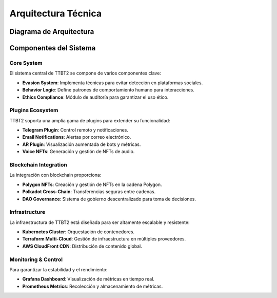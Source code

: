 Arquitectura Técnica
===================

Diagrama de Arquitectura
-----------------------

.. graphviz::

   digraph MultiCloud {
       node [shape=box, style=filled];
       subgraph AWS {
           label="AWS";
           color=darkgreen;
           s3 [label="S3 (Storage)", fillcolor="#90ee90"];
           ecs [label="ECS (Compute)", fillcolor="#90ee90"];
       }

       subgraph GCP {
           label="Google Cloud";
           color=darkblue;
           gcs [label="GCS", fillcolor="#add8e6"];
           gke [label="GKE", fillcolor="#add8e6"];
       }

       subgraph Azure {
           label="Azure";
           color=purple;
           blob [label="Blob Storage", fillcolor="#dda0dd"];
           aks [label="AKS", fillcolor="#dda0dd"];
       }

       // Conexiones
       ecs -> gke [label="Traffic Load Balancing", color=black];
       aks -> s3 [label="Backup", color=black];
   }

Componentes del Sistema
------------------------

Core System
~~~~~~~~~~~

El sistema central de TTBT2 se compone de varios componentes clave:

- **Evasion System**: Implementa técnicas para evitar detección en plataformas sociales.
- **Behavior Logic**: Define patrones de comportamiento humano para interacciones.
- **Ethics Compliance**: Módulo de auditoría para garantizar el uso ético.

Plugins Ecosystem
~~~~~~~~~~~~~~~~~~

TTBT2 soporta una amplia gama de plugins para extender su funcionalidad:

- **Telegram Plugin**: Control remoto y notificaciones.
- **Email Notifications**: Alertas por correo electrónico.
- **AR Plugin**: Visualización aumentada de bots y métricas.
- **Voice NFTs**: Generación y gestión de NFTs de audio.

Blockchain Integration
~~~~~~~~~~~~~~~~~~~~~~~

La integración con blockchain proporciona:

- **Polygon NFTs**: Creación y gestión de NFTs en la cadena Polygon.
- **Polkadot Cross-Chain**: Transferencias seguras entre cadenas.
- **DAO Governance**: Sistema de gobierno descentralizado para toma de decisiones.

Infrastructure
~~~~~~~~~~~~~

La infraestructura de TTBT2 está diseñada para ser altamente escalable y resistente:

- **Kubernetes Cluster**: Orquestación de contenedores.
- **Terraform Multi-Cloud**: Gestión de infraestructura en múltiples proveedores.
- **AWS CloudFront CDN**: Distribución de contenido global.

Monitoring & Control
~~~~~~~~~~~~~~~~~~~~

Para garantizar la estabilidad y el rendimiento:

- **Grafana Dashboard**: Visualización de métricas en tiempo real.
- **Prometheus Metrics**: Recolección y almacenamiento de métricas.

